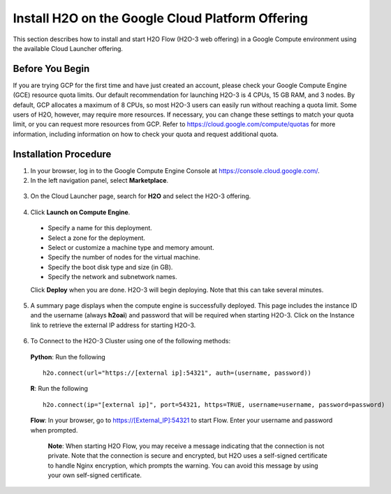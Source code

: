 .. _install-on-google-cloud:

Install H2O on the Google Cloud Platform Offering
~~~~~~~~~~~~~~~~~~~~~~~~~~~~~~~~~~~~~~~~~~~~~~~~~

This section describes how to install and start H2O Flow (H2O-3 web offering) in a Google Compute environment using the available Cloud Launcher offering.

Before You Begin
''''''''''''''''

If you are trying GCP for the first time and have just created an account, please check your Google Compute Engine (GCE) resource quota limits. Our default recommendation for launching H2O-3 is 4 CPUs, 15 GB RAM, and 3 nodes. By default, GCP allocates a maximum of 8 CPUs, so most H2O-3 users can easily run without reaching a quota limit. Some users of H2O, however, may require more resources. If necessary, you can change these settings to match your quota limit, or you can request more resources from GCP. Refer to https://cloud.google.com/compute/quotas for more information, including information on how to check your quota and request additional quota.

Installation Procedure
''''''''''''''''''''''

1. In your browser, log in to the Google Compute Engine Console at https://console.cloud.google.com/. 

2. In the left navigation panel, select **Marketplace**.

  .. image:: ../images/google_cloud_marketplace.png
     :align: center
     :height: 266
     :width: 355

3. On the Cloud Launcher page, search for **H2O** and select the H2O-3 offering. 

  .. image:: ../images/google_h2o_offering.png
     :align: center

4. Click **Launch on Compute Engine**.

 - Specify a name for this deployment.
 - Select a zone for the deployment.
 - Select or customize a machine type and memory amount.
 - Specify the number of nodes for the virtual machine.
 - Specify the boot disk type and size (in GB).
 - Specify the network and subnetwork names. 

 Click **Deploy** when you are done. H2O-3 will begin deploying. Note that this can take several minutes. 

 .. image:: ../images/google_deploy_compute_engine.png
  :align: center

5. A summary page displays when the compute engine is successfully deployed. This page includes the instance ID and the username (always **h2oai**) and password that will be required when starting H2O-3. Click on the Instance link to retrieve the external IP address for starting H2O-3.

  .. image:: ../images/google_deploy_summary.png
     :align: center

6. To Connect to the H2O-3 Cluster using one of the following methods:

  **Python**: Run the following

  ::

    h2o.connect(url="https://[external ip]:54321", auth=(username, password))

  **R**: Run the following

  ::

    h2o.connect(ip="[external ip]", port=54321, https=TRUE, username=username, password=password)

  **Flow**: In your browser, go to https://[External_IP]:54321 to start Flow. Enter your username and password when prompted. 

   **Note**: When starting H2O Flow, you may receive a message indicating that the connection is not private. Note that the connection is secure and encrypted, but H2O uses a self-signed certificate to handle Nginx encryption, which prompts the warning. You can avoid this message by using your own self-signed certificate. 
